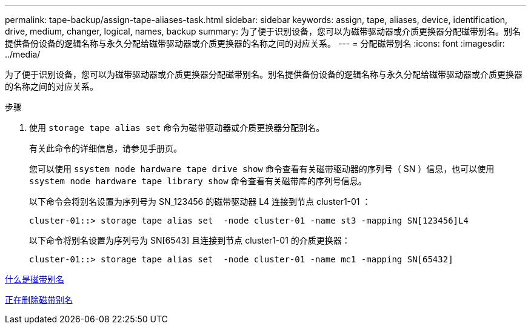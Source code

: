 ---
permalink: tape-backup/assign-tape-aliases-task.html 
sidebar: sidebar 
keywords: assign, tape, aliases, device, identification, drive, medium, changer, logical, names, backup 
summary: 为了便于识别设备，您可以为磁带驱动器或介质更换器分配磁带别名。别名提供备份设备的逻辑名称与永久分配给磁带驱动器或介质更换器的名称之间的对应关系。 
---
= 分配磁带别名
:icons: font
:imagesdir: ../media/


[role="lead"]
为了便于识别设备，您可以为磁带驱动器或介质更换器分配磁带别名。别名提供备份设备的逻辑名称与永久分配给磁带驱动器或介质更换器的名称之间的对应关系。

.步骤
. 使用 `storage tape alias set` 命令为磁带驱动器或介质更换器分配别名。
+
有关此命令的详细信息，请参见手册页。

+
您可以使用 `ssystem node hardware tape drive show` 命令查看有关磁带驱动器的序列号（ SN ）信息，也可以使用 `ssystem node hardware tape library show` 命令查看有关磁带库的序列号信息。

+
以下命令会将别名设置为序列号为 SN_123456 的磁带驱动器 L4 连接到节点 cluster1-01 ：

+
[listing]
----
cluster-01::> storage tape alias set  -node cluster-01 -name st3 -mapping SN[123456]L4
----
+
以下命令将别名设置为序列号为 SN[6543] 且连接到节点 cluster1-01 的介质更换器：

+
[listing]
----
cluster-01::> storage tape alias set  -node cluster-01 -name mc1 -mapping SN[65432]
----


xref:assign-tape-aliases-concept.adoc[什么是磁带别名]

xref:remove-tape-aliases-task.adoc[正在删除磁带别名]
